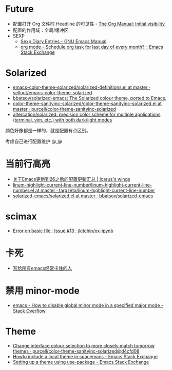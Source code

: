 * Future
  + 配置打开 Org 文件时 Headline 的可见性 - [[https://orgmode.org/manual/Initial-visibility.html][The Org Manual: Initial visibility]]
  + 配置的作用域：全局/缓冲区
  + SEXP
    + [[https://www.gnu.org/software/emacs/manual/html_node/emacs/Sexp-Diary-Entries.html][Sexp Diary Entries - GNU Emacs Manual]]
    + [[https://emacs.stackexchange.com/questions/31683/schedule-org-task-for-last-day-of-every-month/31708][org mode - Schedule org task for last day of every month? - Emacs Stack Exchange]]
      
* Solarized
  + [[https://github.com/sellout/emacs-color-theme-solarized/blob/master/solarized-definitions.el][emacs-color-theme-solarized/solarized-definitions.el at master · sellout/emacs-color-theme-solarized]]
  + [[https://github.com/bbatsov/solarized-emacs][bbatsov/solarized-emacs: The Solarized colour theme, ported to Emacs.]]
  + [[https://github.com/purcell/color-theme-sanityinc-solarized/blob/master/color-theme-sanityinc-solarized.el][color-theme-sanityinc-solarized/color-theme-sanityinc-solarized.el at master · purcell/color-theme-sanityinc-solarized]]
  + [[https://github.com/altercation/solarized][altercation/solarized: precision color scheme for multiple applications (terminal, vim, etc.) with both dark/light modes]]

  颜色好像都是一样的，就是配置有点区别。

  考虑自己进行配置维护 @_@
  
* 当前行高亮
  + [[https://oracleyue.github.io/2018/05/31/upgrade-to-Emacs26/][关于Emacs更新到26之后的配置更新汇总 | Icarus's wings]]
  + [[https://github.com/targzeta/linum-highlight-current-line-number/blob/master/linum-highlight-current-line-number.el][linum-highlight-current-line-number/linum-highlight-current-line-number.el at master · targzeta/linum-highlight-current-line-number]]
  + [[https://github.com/bbatsov/solarized-emacs/blob/master/solarized.el#L1392][solarized-emacs/solarized.el at master · bbatsov/solarized-emacs]]

* scimax
  + [[https://github.com/jkitchin/ox-ipynb/issues/13][Error on basic file · Issue #13 · jkitchin/ox-ipynb]]

* 卡死
  + [[http://m.newsmth.net/article/Emacs/96532][写给所有emacs经常卡住的人]]

* 禁用 minor-mode
  + [[https://stackoverflow.com/questions/29169210/how-to-disable-global-minor-mode-in-a-specified-major-mode][emacs - How to disable global minor mode in a specified major mode - Stack Overflow]]

* Theme
  + [[https://github.com/purcell/color-theme-sanityinc-solarized/commit/d4cfd08e54b34b2e3e2d34747b82c3490744e16b][Change interface colour selection to more closely match tomorrow themes · purcell/color-theme-sanityinc-solarized@d4cfd08]]
  + [[https://emacs.stackexchange.com/questions/38888/howto-include-a-local-theme-in-spacemacs][Howto include a local theme in spacemacs - Emacs Stack Exchange]]
  + [[https://emacs.stackexchange.com/questions/28835/setting-up-a-theme-using-use-package][Setting up a theme using use-package - Emacs Stack Exchange]]



